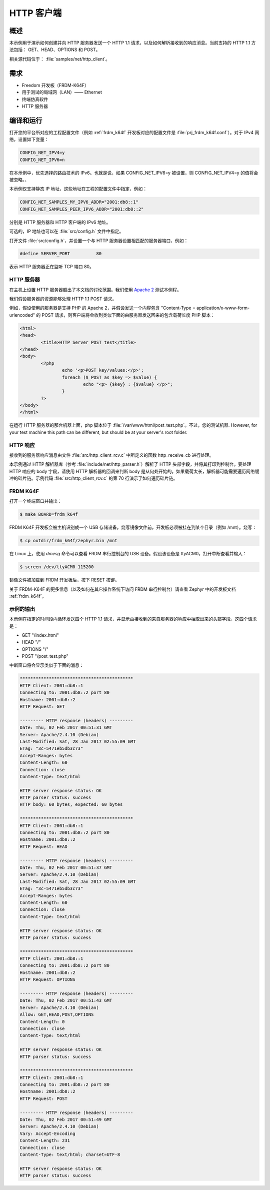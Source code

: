 .. _http-client-sample:

HTTP 客户端
###########

概述
********

本示例用于演示如何创建并向 HTTP 服务器发送一个 HTTP 1.1 请求，以及如何解析接收到的响应消息。当前支持的 HTTP 1.1 方法包括： GET、HEAD、OPTIONS 和 POST。

相关源代码位于： :file:`samples/net/http_client`。

需求
************

- Freedom 开发板（FRDM-K64F）
- 用于测试的局域网（LAN）—— Ethernet
- 终端仿真软件
- HTTP 服务器

编译和运行
********************

打开您的平台所对应的工程配置文件（例如 :ref:`frdm_k64f` 开发板对应的配置文件是 :file:`prj_frdm_k64f.conf`）。对于 IPv4 网络，设置如下变量：

.. code-block:: console

	CONFIG_NET_IPV4=y
	CONFIG_NET_IPV6=n

在本示例中，优先选择的路由技术的 IPv6。也就是说，如果 CONFIG_NET_IPV6=y 被设置，则 CONFIG_NET_IPV4=y 的值将会被忽略。、

本示例仅支持静态 IP 地址，这些地址在工程的配置文件中指定，例如：

.. code-block:: console

	CONFIG_NET_SAMPLES_MY_IPV6_ADDR="2001:db8::1"
	CONFIG_NET_SAMPLES_PEER_IPV6_ADDR="2001:db8::2"

分别是 HTTP 服务器和 HTTP 客户端的 IPv6 地址。

可选的，IP 地址也可以在 :file:`src/config.h` 文件中指定。

打开文件 :file:`src/config.h`，并设置一个与 HTTP 服务器设置相匹配的服务器端口，例如：

.. code-block:: c

   #define SERVER_PORT		80

表示 HTTP 服务器正在监听 TCP 端口 80。

HTTP 服务器
===========

在主机上设置 HTTP 服务器超出了本文档的讨论范围。我们使用 `Apache 2 <http://httpd.apache.org/docs/2.4/getting-started.html>`_ 测试本例程。

我们假设服务器的资源能够处理 HTTP 1.1 POST 请求。

例如，假设使用的服务器是支持 PHP 的 Apache 2，并假设发送一个内容包含 "Content-Type = application/x-www-form-urlencoded" 的 POST 请求，则客户端将会收到类似下面的由服务器发送回来的包含载荷长度 PHP 脚本：

.. code-block:: html

	<html>
	<head>
		<title>HTTP Server POST test</title>
	</head>
	<body>
		<?php
			echo '<p>POST key/values:</p>';
			foreach ($_POST as $key => $value) {
				echo "<p> {$key} : {$value} </p>";
			}
		?>
	</body>
	</html>

在运行 HTTP 服务器的那台机器上面，php 脚本位于 :file:`/var/www/html/post_test.php`。不过，您的测试机器. However, for your test machine
this path can be different, but should be at your server's root folder.

HTTP 响应
==============

接收到的服务器响应消息由文件 :file:`src/http_client_rcv.c` 中所定义的函数 http_receive_cb 进行处理。

本示例通过 HTTP 解析器库（参考 :file:`include/net/http_parser.h`）解析了 HTTP 头部字段，并将其打印到控制台。要处理 HTTP 响应的 body 字段，请使用 HTTP 解析器的回调来判断 body 是从何处开始的。如果载荷太长，解析器可能需要遍历网络缓冲的碎片链。示例代码 :file:`src/http_client_rcv.c` 的第 70 行演示了如何遍历碎片链。

FRDM K64F
=========

打开一个终端窗口并输出：

.. code-block:: console

    $ make BOARD=frdm_k64f

FRDM K64F 开发板会被主机识别成一个 USB 存储设备。烧写镜像文件前，开发板必须被挂在到某个目录（例如 /mnt）。烧写：

.. code-block:: console

    $ cp outdir/frdm_k64f/zephyr.bin /mnt

在 Linux 上，使用 `dmesg` 命令可以查看 FRDM 串行控制台的 USB 设备。假设该设备是 ttyACM0，打开中断查看并输入：

.. code-block:: console

    $ screen /dev/ttyACM0 115200

镜像文件被加载到 FRDM 开发板后，按下 RESET 按键。

关于 FRDM-K64F 的更多信息（以及如何在其它操作系统下访问 FRDM 串行控制台）请查看 Zephyr 中的开发板文档 :ref:`frdm_k64f`。

示例的输出
=============

本示例在指定的时间段内循环发送四个 HTTP 1.1 请求，并显示由接收到的来自服务器的响应中抽取出来的头部字段。这四个请求是：

- GET "/index.html"
- HEAD "/"
- OPTIONS "/"
- POST "/post_test.php"

中断窗口将会显示类似于下面的消息：

.. code-block:: console

	*******************************************
	HTTP Client: 2001:db8::1
	Connecting to: 2001:db8::2 port 80
	Hostname: 2001:db8::2
	HTTP Request: GET

	--------- HTTP response (headers) ---------
	Date: Thu, 02 Feb 2017 00:51:31 GMT
	Server: Apache/2.4.10 (Debian)
	Last-Modified: Sat, 28 Jan 2017 02:55:09 GMT
	ETag: "3c-5471eb5db3c73"
	Accept-Ranges: bytes
	Content-Length: 60
	Connection: close
	Content-Type: text/html

	HTTP server response status: OK
	HTTP parser status: success
	HTTP body: 60 bytes, expected: 60 bytes

	*******************************************
	HTTP Client: 2001:db8::1
	Connecting to: 2001:db8::2 port 80
	Hostname: 2001:db8::2
	HTTP Request: HEAD

	--------- HTTP response (headers) ---------
	Date: Thu, 02 Feb 2017 00:51:37 GMT
	Server: Apache/2.4.10 (Debian)
	Last-Modified: Sat, 28 Jan 2017 02:55:09 GMT
	ETag: "3c-5471eb5db3c73"
	Accept-Ranges: bytes
	Content-Length: 60
	Connection: close
	Content-Type: text/html

	HTTP server response status: OK
	HTTP parser status: success

	*******************************************
	HTTP Client: 2001:db8::1
	Connecting to: 2001:db8::2 port 80
	Hostname: 2001:db8::2
	HTTP Request: OPTIONS

	--------- HTTP response (headers) ---------
	Date: Thu, 02 Feb 2017 00:51:43 GMT
	Server: Apache/2.4.10 (Debian)
	Allow: GET,HEAD,POST,OPTIONS
	Content-Length: 0
	Connection: close
	Content-Type: text/html

	HTTP server response status: OK
	HTTP parser status: success

	*******************************************
	HTTP Client: 2001:db8::1
	Connecting to: 2001:db8::2 port 80
	Hostname: 2001:db8::2
	HTTP Request: POST

	--------- HTTP response (headers) ---------
	Date: Thu, 02 Feb 2017 00:51:49 GMT
	Server: Apache/2.4.10 (Debian)
	Vary: Accept-Encoding
	Content-Length: 231
	Connection: close
	Content-Type: text/html; charset=UTF-8

	HTTP server response status: OK
	HTTP parser status: success
